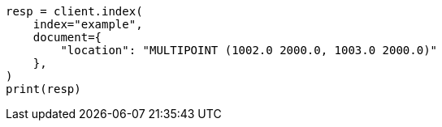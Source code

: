 // This file is autogenerated, DO NOT EDIT
// mapping/types/shape.asciidoc:299

[source, python]
----
resp = client.index(
    index="example",
    document={
        "location": "MULTIPOINT (1002.0 2000.0, 1003.0 2000.0)"
    },
)
print(resp)
----
